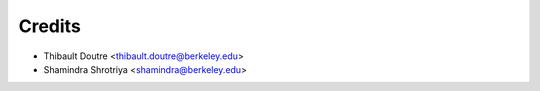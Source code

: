 =======
Credits
=======

* Thibault Doutre <thibault.doutre@berkeley.edu>
* Shamindra Shrotriya <shamindra@berkeley.edu>


